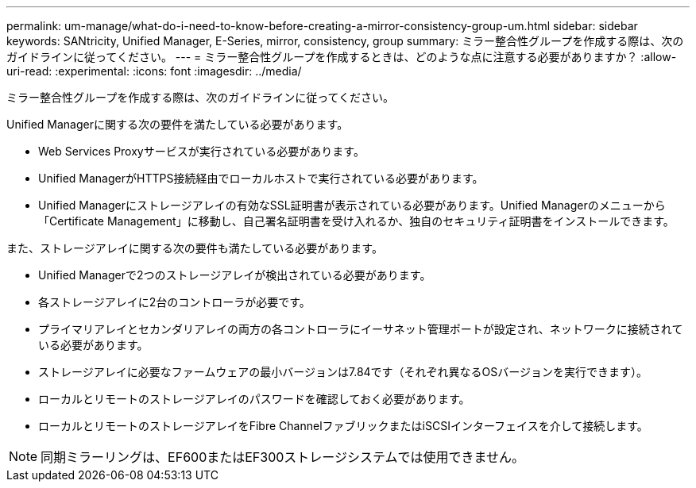 ---
permalink: um-manage/what-do-i-need-to-know-before-creating-a-mirror-consistency-group-um.html 
sidebar: sidebar 
keywords: SANtricity, Unified Manager, E-Series, mirror, consistency, group 
summary: ミラー整合性グループを作成する際は、次のガイドラインに従ってください。 
---
= ミラー整合性グループを作成するときは、どのような点に注意する必要がありますか？
:allow-uri-read: 
:experimental: 
:icons: font
:imagesdir: ../media/


[role="lead"]
ミラー整合性グループを作成する際は、次のガイドラインに従ってください。

Unified Managerに関する次の要件を満たしている必要があります。

* Web Services Proxyサービスが実行されている必要があります。
* Unified ManagerがHTTPS接続経由でローカルホストで実行されている必要があります。
* Unified Managerにストレージアレイの有効なSSL証明書が表示されている必要があります。Unified Managerのメニューから「Certificate Management」に移動し、自己署名証明書を受け入れるか、独自のセキュリティ証明書をインストールできます。


また、ストレージアレイに関する次の要件も満たしている必要があります。

* Unified Managerで2つのストレージアレイが検出されている必要があります。
* 各ストレージアレイに2台のコントローラが必要です。
* プライマリアレイとセカンダリアレイの両方の各コントローラにイーサネット管理ポートが設定され、ネットワークに接続されている必要があります。
* ストレージアレイに必要なファームウェアの最小バージョンは7.84です（それぞれ異なるOSバージョンを実行できます）。
* ローカルとリモートのストレージアレイのパスワードを確認しておく必要があります。
* ローカルとリモートのストレージアレイをFibre ChannelファブリックまたはiSCSIインターフェイスを介して接続します。


[NOTE]
====
同期ミラーリングは、EF600またはEF300ストレージシステムでは使用できません。

====
